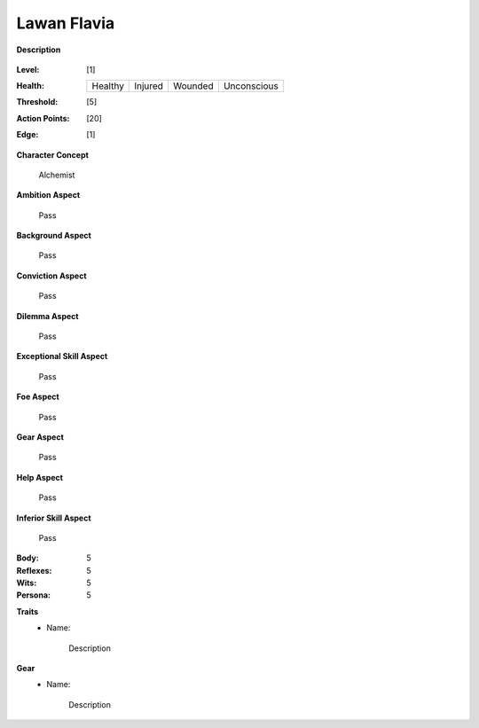 Lawan Flavia
============

**Description**

    .. image:: http://fc01.deviantart.net/fs71/i/2011/098/0/3/summoning_trainer_by_graysun_d-d3diw2z.jpg

:Level: [1]
:Health:

    +---------+---------+---------+-------------+
    | Healthy | Injured | Wounded | Unconscious |
    +---------+---------+---------+-------------+

:Threshold: [5]
:Action Points: [20]
:Edge: [1]

**Character Concept**

    Alchemist

**Ambition Aspect**

    Pass

**Background Aspect**

    Pass

**Conviction Aspect**

    Pass

**Dilemma Aspect**

    Pass

**Exceptional Skill Aspect**

    Pass

**Foe Aspect**

    Pass

**Gear Aspect**

    Pass

**Help Aspect**

    Pass

**Inferior Skill Aspect**

    Pass


:Body:
    5

:Reflexes:
    5

:Wits:
    5

:Persona:
    5

**Traits**
    * Name: 

        Description

**Gear**
    * Name: 

        Description
